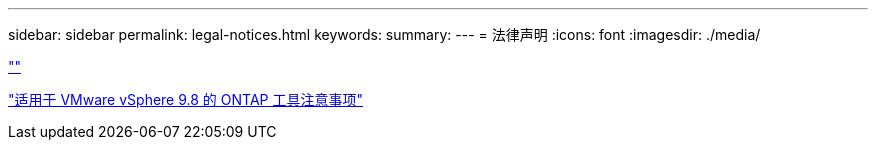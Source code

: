 ---
sidebar: sidebar 
permalink: legal-notices.html 
keywords:  
summary:  
---
= 法律声明
:icons: font
:imagesdir: ./media/


link:https://raw.githubusercontent.com/NetAppDocs/common/main/_include/common-legal-notices.adoc[""]

https://library.netapp.com/ecm/ecm_download_file/ECMLP2875811["适用于 VMware vSphere 9.8 的 ONTAP 工具注意事项"^]
